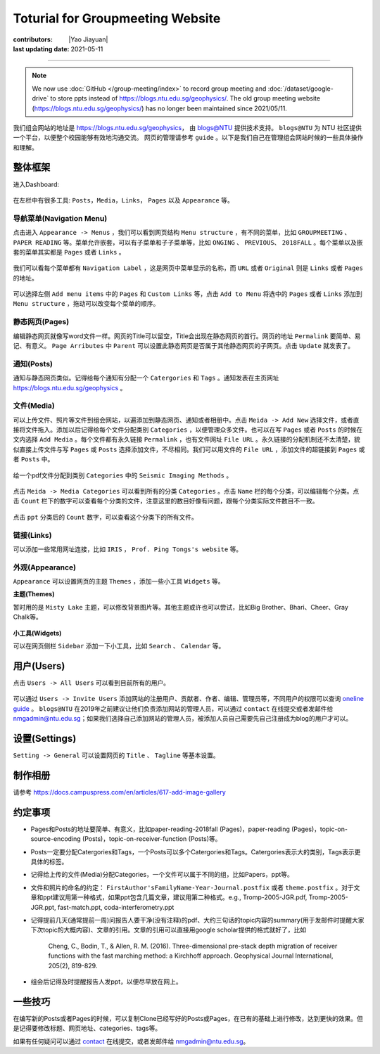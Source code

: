Toturial for Groupmeeting Website
=================================

:contributors: |Yao Jiayuan|
:last updating date: 2021-05-11

----

.. note::

   We now use :doc:`GitHub </group-meeting/index>` to record group meeting and
   :doc:`/dataset/google-drive` to store ppts instead of https://blogs.ntu.edu.sg/geophysics/.
   The old group meeting website (https://blogs.ntu.edu.sg/geophysics/)
   has no longer been maintained since 2021/05/11.

我们组会网站的地址是 https://blogs.ntu.edu.sg/geophysics，
由 `blogs@NTU <https://blogs.ntu.edu.sg>`_ 提供技术支持。
``blogs@NTU`` 为 NTU 社区提供一个平台，以便整个校园能够有效地沟通交流。
网页的管理请参考 ``guide`` 。以下是我们自己在管理组会网站时候的一些具体操作和理解。

整体框架
--------

进入Dashboard:

.. figure:: dashboard-1.png
   :alt: dashboard-1
   :width: 95.0%
   :align: center

在左栏中有很多工具: ``Posts``，``Media``，``Links``， ``Pages`` 以及 ``Appearance`` 等。

.. figure:: dashboard-2.png
   :alt: dashboard-2
   :width: 95.0%
   :align: center


导航菜单(Navigation Menu)
+++++++++++++++++++++++++

点击进入 ``Appearance -> Menus`` ，我们可以看到网页结构 ``Menu structure`` ，有不同的菜单，比如 ``GROUPMEETING`` 、 ``PAPER READING`` 等。菜单允许嵌套，可以有子菜单和子子菜单等，比如 ``ONGING`` 、 ``PREVIOUS``、 ``2018FALL`` 。每个菜单以及嵌套的菜单其实都是 ``Pages`` 或者 ``Links`` 。

.. figure:: menu.png
   :alt: menu
   :width: 95.0%
   :align: center

我们可以看每个菜单都有 ``Navigation Label`` ，这是网页中菜单显示的名称，而 ``URL`` 或者 ``Original`` 则是 ``Links`` 或者 ``Pages`` 的地址。

.. figure:: menu-1order.png
   :alt: menu 1order
   :width: 60.0%
   :align: center

.. figure:: menu-2order.png
   :alt: menu 2order
   :width: 60.0%
   :align: center

可以选择左侧 ``Add menu items`` 中的 ``Pages`` 和 ``Custom Links`` 等，点击 ``Add to Menu`` 将选中的 ``Pages`` 或者 ``Links`` 添加到 ``Menu structure`` ，拖动可以改变每个菜单的顺序。

.. figure:: menu-add.png
   :alt: menu add
   :width: 80.0%
   :align: center


静态网页(Pages)
+++++++++++++++

编辑静态网页就像写word文件一样。网页的Title可以留空，Title会出现在静态网页的首行。网页的地址 ``Permalink`` 要简单、易记、有意义。 ``Page Arributes`` 中 ``Parent`` 可以设置此静态网页是否属于其他静态网页的子网页。点击 ``Update`` 就发表了。

.. figure:: page.png
   :alt: page
   :width: 95.0%
   :align: center


通知(Posts)
+++++++++++

通知与静态网页类似。记得给每个通知有分配一个 ``Catergories`` 和 ``Tags`` 。通知发表在主页网址 https://blogs.ntu.edu.sg/geophysics 。

.. figure:: post-1.png
   :alt: post 1
   :width: 95.0%
   :align: center

.. figure:: post-2.png
   :alt: post 2
   :width: 50.0%
   :align: center


文件(Media)
+++++++++++

可以上传文件、照片等文件到组会网站，以遍添加到静态网页、通知或者相册中。点击 ``Meida -> Add New`` 选择文件，或者直接将文件拖入。添加以后记得给每个文件分配类别 ``Categories`` ，以便管理众多文件。也可以在写 ``Pages`` 或者 ``Posts`` 的时候在文内选择 ``Add Media`` 。每个文件都有永久链接 ``Permalink`` ，也有文件网址 ``File URL`` 。永久链接的分配机制还不太清楚，貌似直接上传文件与写 ``Pages`` 或 ``Posts`` 选择添加文件，不尽相同。我们可以用文件的 ``File URL`` ，添加文件的超链接到 ``Pages`` 或者 ``Posts`` 中。

.. figure:: media-1.png
   :alt: media 1
   :width: 95.0%
   :align: center


给一个pdf文件分配到类别 ``Categories`` 中的 ``Seismic Imaging Methods`` 。

.. figure:: media-4.png
   :alt: media 4
   :width: 95.0%
   :align: center


点击 ``Meida -> Media Categories`` 可以看到所有的分类 ``Categories`` 。点击 ``Name`` 栏的每个分类，可以编辑每个分类。点击 ``Count`` 栏下的数字可以查看每个分类的文件，注意这里的数目好像有问题，跟每个分类实际文件数目不一致。

.. figure:: media-2.png
   :alt: media 2
   :width: 95.0%
   :align: center

点击 ``ppt`` 分类后的 ``Count`` 数字，可以查看这个分类下的所有文件。

.. figure:: media-3.png
   :alt: media 3
   :width: 95.0%
   :align: center


链接(Links)
+++++++++++

可以添加一些常用网址连接，比如 ``IRIS`` ， ``Prof. Ping Tongs's website`` 等。


外观(Appearance)
++++++++++++++++

``Appearance`` 可以设置网页的主题 ``Themes`` ，添加一些小工具 ``Widgets`` 等。


**主题(Themes)**


暂时用的是 ``Misty Lake`` 主题，可以修改背景图片等。其他主题或许也可以尝试，比如Big Brother、Bhari、Cheer、Gray Chalk等。

.. figure:: theme.png
   :alt: theme
   :width: 95.0%
   :align: center


**小工具(Widgets)**

可以在网页侧栏 ``Sidebar`` 添加一下小工具，比如 ``Search`` 、 ``Calendar`` 等。

.. figure:: widget.png
   :alt: widget
   :width: 95.0%
   :align: center


用户(Users)
-----------

点击 ``Users -> All Users`` 可以看到目前所有的用户。

.. figure:: user-2.png
   :alt: user 2
   :width: 95.0%
   :align: center

可以通过 ``Users -> Invite Users`` 添加网站的注册用户、贡献者、作者、编辑、管理员等，不同用户的权限可以查询 `oneline guide <https://blogs.ntu.edu.sg/online-guides/>`_ 。 ``blogs@NTU`` 在2019年之前建议让他们负责添加网站的管理人员，可以通过 ``contact`` 在线提交或者发邮件给 nmgadmin@ntu.edu.sg；如果我们选择自己添加网站的管理人员，被添加人员自己需要先自己注册成为blog的用户才可以。

.. figure:: user-1.png
   :alt: user 1
   :width: 95.0%
   :align: center


设置(Settings)
--------------

``Setting -> General`` 可以设置网页的 ``Title`` 、 ``Tagline`` 等基本设置。

.. figure:: setting-general.png
   :alt: setting general
   :width: 95.0%
   :align: center


制作相册
--------

请参考 https://docs.campuspress.com/en/articles/617-add-image-gallery


约定事项
--------

- Pages和Posts的地址要简单、有意义，比如paper-reading-2018fall (Pages)，paper-reading (Pages)，topic-on-source-encoding (Posts)，topic-on-receiver-function (Posts)等。
- Posts一定要分配Catergories和Tags，一个Posts可以多个Catergories和Tags。Catergories表示大的类别，Tags表示更具体的标签。
- 记得给上传的文件(Media)分配Categories，一个文件可以属于不同的组，比如Papers，ppt等。
- 文件和照片的命名的约定： ``FirstAuthor'sFamilyName-Year-Journal.postfix`` 或者 ``theme.postfix`` 。对于文章和ppt建议用第一种格式，如果ppt包含几篇文章，建议用第二种格式。e.g., Tromp-2005-JGR.pdf, Tromp-2005-JGR.ppt, fast-match.ppt, coda-interferometry.ppt
- 记得提前几天(通常提前一周)问报告人要干净(没有注释)的pdf、大约三句话的topic内容的summary(用于发邮件时提醒大家下次topic的大概内容)、文章的引用。文章的引用可以直接用google scholar提供的格式就好了，比如

    Cheng, C., Bodin, T., & Allen, R. M. (2016). Three-dimensional pre-stack depth migration of receiver functions with the fast marching method: a Kirchhoff approach. Geophysical Journal International, 205(2), 819-829.

- 组会后记得及时提醒报告人发ppt，以便尽早放在网上。


一些技巧
--------

在编写新的Posts或者Pages的时候，可以复制Clone已经写好的Posts或Pages，在已有的基础上进行修改，达到更快的效果。但是记得要修改标题、网页地址、categories、tags等。

如果有任何疑问可以通过 `contact <https://libfaq.ntu.edu.sg/form.php?queue_id=2609&iframe=1&qlog_id=0&pquestion=>`__
在线提交，或者发邮件给 nmgadmin@ntu.edu.sg。
